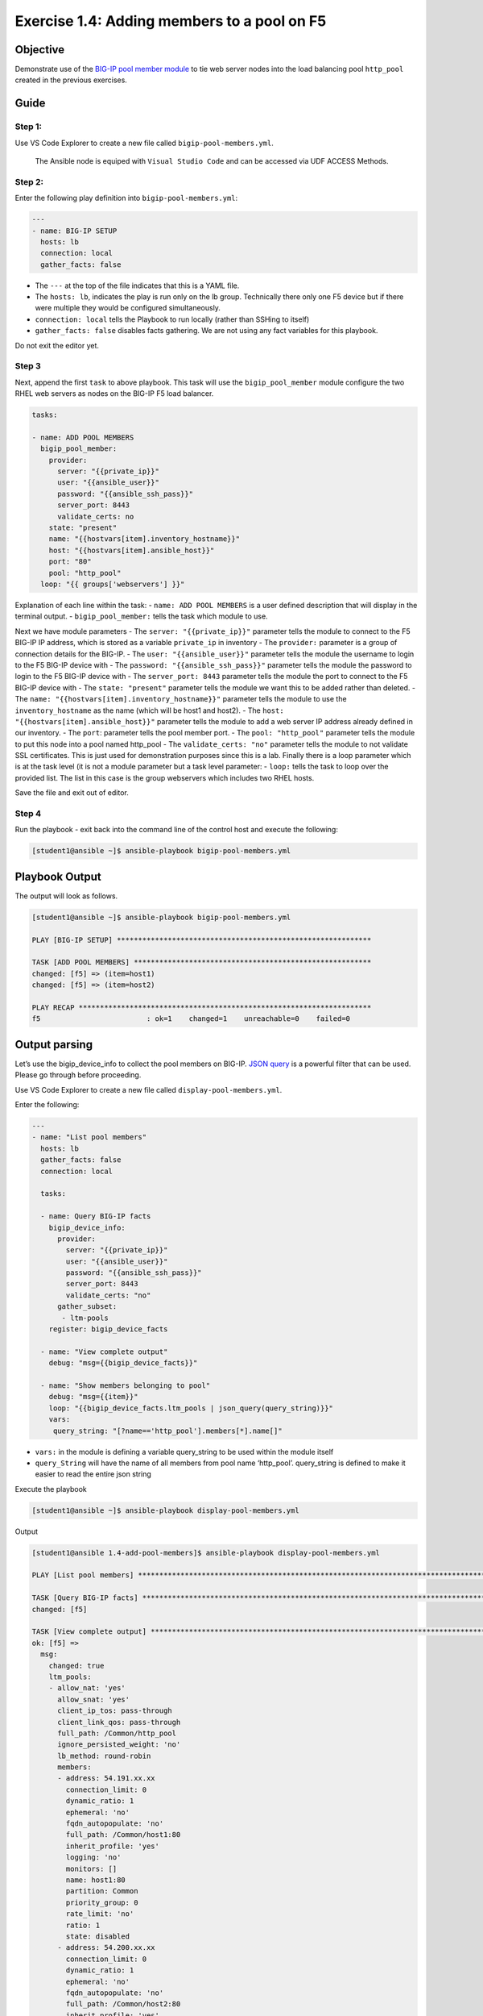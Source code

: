 .. _1.4-add-pool-members:

Exercise 1.4: Adding members to a pool on F5
############################################

Objective
=========

Demonstrate use of the `BIG-IP pool member
module <https://docs.ansible.com/ansible/latest/modules/bigip_pool_module.html>`__
to tie web server nodes into the load balancing pool ``http_pool``
created in the previous exercises.

Guide
=====

Step 1:
-------

Use VS Code Explorer to create a new file called ``bigip-pool-members.yml``.

..

  The Ansible node is equiped with ``Visual Studio Code`` and can be accessed via UDF ACCESS Methods.

Step 2:
-------

Enter the following play definition into ``bigip-pool-members.yml``:

.. code-block:: yaml

   ---
   - name: BIG-IP SETUP
     hosts: lb
     connection: local
     gather_facts: false

-  The ``---`` at the top of the file indicates that this is a YAML
   file.
-  The ``hosts: lb``, indicates the play is run only on the lb group.
   Technically there only one F5 device but if there were multiple they
   would be configured simultaneously.
-  ``connection: local`` tells the Playbook to run locally (rather than
   SSHing to itself)
-  ``gather_facts: false`` disables facts gathering. We are not using
   any fact variables for this playbook.

Do not exit the editor yet.

Step 3
------

Next, append the first ``task`` to above playbook. This task will use
the ``bigip_pool_member`` module configure the two RHEL web servers as
nodes on the BIG-IP F5 load balancer.

.. code-block:: yaml

     tasks:

     - name: ADD POOL MEMBERS
       bigip_pool_member:
         provider:
           server: "{{private_ip}}"
           user: "{{ansible_user}}"
           password: "{{ansible_ssh_pass}}"
           server_port: 8443
           validate_certs: no
         state: "present"
         name: "{{hostvars[item].inventory_hostname}}"
         host: "{{hostvars[item].ansible_host}}"
         port: "80"
         pool: "http_pool"
       loop: "{{ groups['webservers'] }}"

Explanation of each line within the task: - ``name: ADD POOL MEMBERS``
is a user defined description that will display in the terminal output.
- ``bigip_pool_member:`` tells the task which module to use.

Next we have module parameters - The ``server: "{{private_ip}}"``
parameter tells the module to connect to the F5 BIG-IP IP address, which
is stored as a variable ``private_ip`` in inventory - The ``provider:``
parameter is a group of connection details for the BIG-IP. - The
``user: "{{ansible_user}}"`` parameter tells the module the username to
login to the F5 BIG-IP device with - The
``password: "{{ansible_ssh_pass}}"`` parameter tells the module the
password to login to the F5 BIG-IP device with - The
``server_port: 8443`` parameter tells the module the port to connect to
the F5 BIG-IP device with - The ``state: "present"`` parameter tells the
module we want this to be added rather than deleted. - The
``name: "{{hostvars[item].inventory_hostname}}"`` parameter tells the
module to use the ``inventory_hostname`` as the name (which will be
host1 and host2). - The ``host: "{{hostvars[item].ansible_host}}"``
parameter tells the module to add a web server IP address already
defined in our inventory. - The ``port``: parameter tells the pool
member port. - The ``pool: "http_pool"`` parameter tells the module to
put this node into a pool named http_pool - The ``validate_certs: "no"``
parameter tells the module to not validate SSL certificates. This is
just used for demonstration purposes since this is a lab. Finally there
is a loop parameter which is at the task level (it is not a module
parameter but a task level parameter: - ``loop:`` tells the task to loop
over the provided list. The list in this case is the group webservers
which includes two RHEL hosts.

Save the file and exit out of editor.

Step 4
------

Run the playbook - exit back into the command line of the control host
and execute the following:

.. code-block:: shell-session

   [student1@ansible ~]$ ansible-playbook bigip-pool-members.yml

Playbook Output
===============

The output will look as follows.

.. code-block:: yaml

   [student1@ansible ~]$ ansible-playbook bigip-pool-members.yml

   PLAY [BIG-IP SETUP] ************************************************************

   TASK [ADD POOL MEMBERS] ********************************************************
   changed: [f5] => (item=host1)
   changed: [f5] => (item=host2)

   PLAY RECAP *********************************************************************
   f5                         : ok=1    changed=1    unreachable=0    failed=0

Output parsing
==============

Let’s use the bigip_device_info to collect the pool members on BIG-IP.
`JSON
query <https://docs.ansible.com/ansible/latest/user_guide/playbooks_filters.html#json-query-filter>`__
is a powerful filter that can be used. Please go through before
proceeding.

Use VS Code Explorer to create a new file called ``display-pool-members.yml``.

Enter the following:

.. code-block:: yaml

   ---
   - name: "List pool members"
     hosts: lb
     gather_facts: false
     connection: local

     tasks:

     - name: Query BIG-IP facts
       bigip_device_info:
         provider:
           server: "{{private_ip}}"
           user: "{{ansible_user}}"
           password: "{{ansible_ssh_pass}}"
           server_port: 8443
           validate_certs: "no"
         gather_subset:
          - ltm-pools
       register: bigip_device_facts

     - name: "View complete output"
       debug: "msg={{bigip_device_facts}}"

     - name: "Show members belonging to pool"
       debug: "msg={{item}}"
       loop: "{{bigip_device_facts.ltm_pools | json_query(query_string)}}"
       vars:
        query_string: "[?name=='http_pool'].members[*].name[]"

-  ``vars:`` in the module is defining a variable query_string to be
   used within the module itself
-  ``query_String`` will have the name of all members from pool name
   ‘http_pool’. query_string is defined to make it easier to read the
   entire json string

Execute the playbook

.. code-block:: shell-session

   [student1@ansible ~]$ ansible-playbook display-pool-members.yml

Output

.. code-block:: yaml

   [student1@ansible 1.4-add-pool-members]$ ansible-playbook display-pool-members.yml

   PLAY [List pool members] ******************************************************************************************************************************************************************************

   TASK [Query BIG-IP facts] *****************************************************************************************************************************************************************************
   changed: [f5]

   TASK [View complete output] ***************************************************************************************************************************************************************************
   ok: [f5] =>
     msg:
       changed: true
       ltm_pools:
       - allow_nat: 'yes'
         allow_snat: 'yes'
         client_ip_tos: pass-through
         client_link_qos: pass-through
         full_path: /Common/http_pool
         ignore_persisted_weight: 'no'
         lb_method: round-robin
         members:
         - address: 54.191.xx.xx
           connection_limit: 0
           dynamic_ratio: 1
           ephemeral: 'no'
           fqdn_autopopulate: 'no'
           full_path: /Common/host1:80
           inherit_profile: 'yes'
           logging: 'no'
           monitors: []
           name: host1:80
           partition: Common
           priority_group: 0
           rate_limit: 'no'
           ratio: 1
           state: disabled
         - address: 54.200.xx.xx
           connection_limit: 0
           dynamic_ratio: 1
           ephemeral: 'no'
           fqdn_autopopulate: 'no'
           full_path: /Common/host2:80
           inherit_profile: 'yes'
           logging: 'no'
           monitors: []
           name: host2:80
           partition: Common
           priority_group: 0
           rate_limit: 'no'
           ratio: 1
           state: disabled
         minimum_active_members: 0
         minimum_up_members: 0
         minimum_up_members_action: failover
         minimum_up_members_checking: 'no'
         monitors:
         - /Common/http
         name: http_pool
         priority_group_activation: 0
         queue_depth_limit: 0
         queue_on_connection_limit: 'no'
         queue_time_limit: 0
         reselect_tries: 0
         server_ip_tos: pass-through
         server_link_qos: pass-through
         service_down_action: none
         slow_ramp_time: 10

   TASK [Show members belonging to pool] *****************************************************************************************************************************************************************
   ok: [f5] => (item=host1:80) =>
     msg: host1:80
   ok: [f5] => (item=host2:80) =>
     msg: host2:80

   PLAY RECAP ********************************************************************************************************************************************************************************************
   f5                         : ok=3    changed=1    unreachable=0    failed=0

Solution
========

The finished Ansible Playbook is provided here for an Answer key. Click
here: :download:`bigip-pool-members.yml <./bigip-pool-members.yml>`.

Verifying the Solution
======================

Login to the F5 with your web browser to see what was configured.

Login information for the BIG-IP: - username: admin - password:
**provided by instructor** defaults to f5ansible

The pool will now show two members (host1 and host2). Click on Local
Traffic-> then click on Pools. Click on http_pool to get more granular
information. Click on the Members tab in the middle to list all the
Members. |f5members|

You have finished this exercise. 

.. |f5members| image:: poolmembers.png

